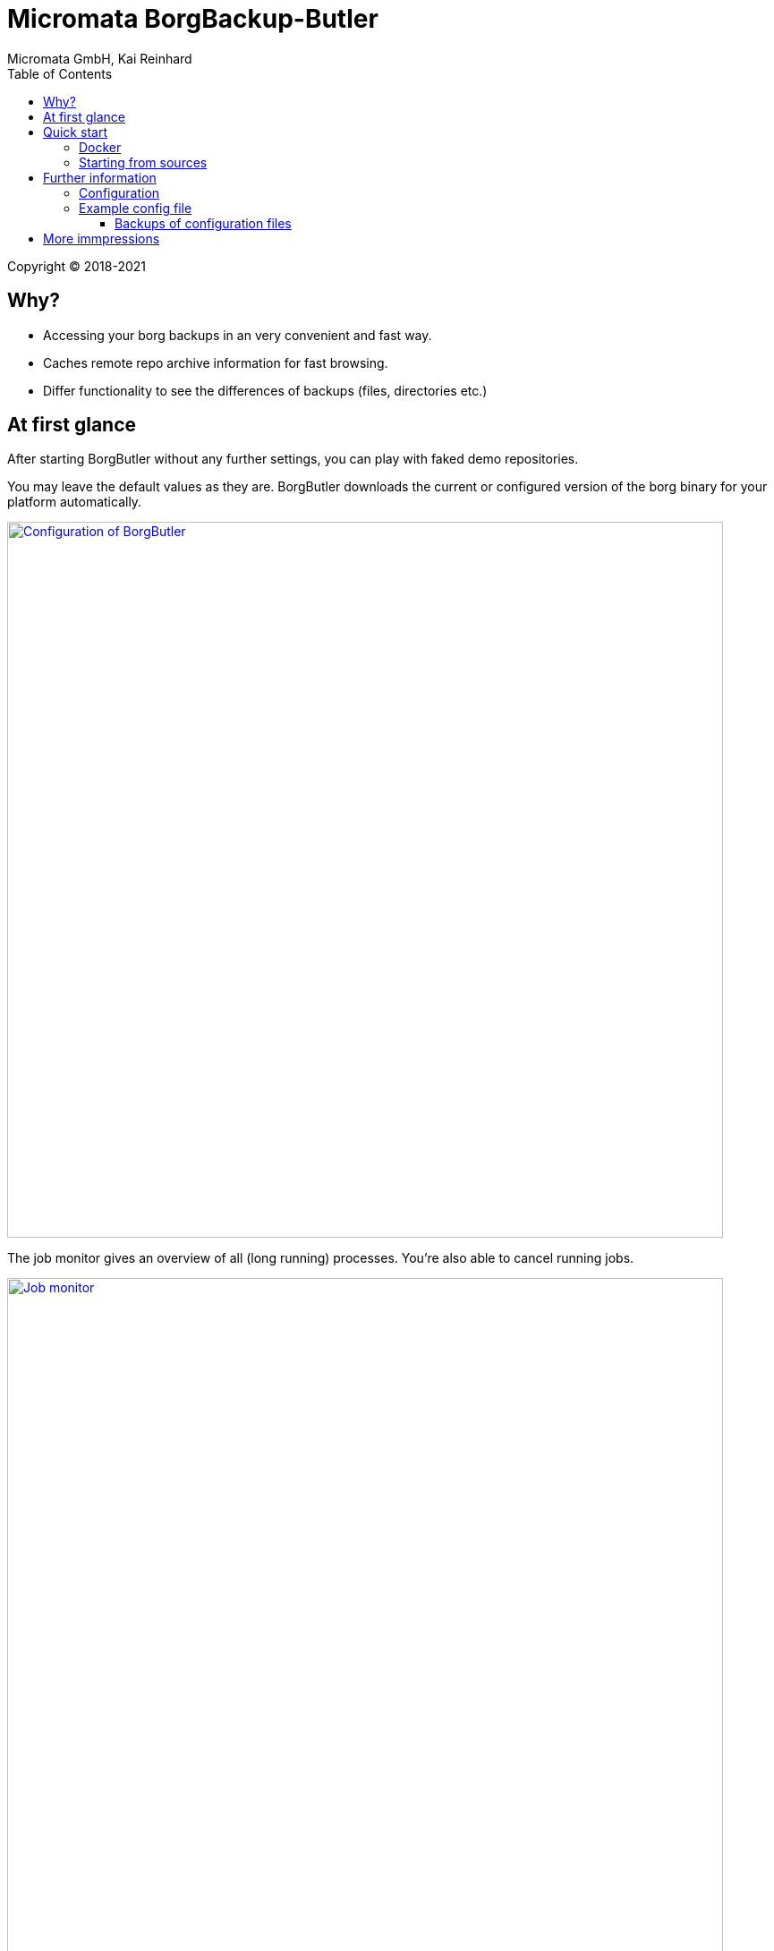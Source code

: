 = Micromata BorgBackup-Butler
Micromata GmbH, Kai Reinhard
:toc:
:toclevels: 4

Copyright (C) 2018-2021

ifdef::env-github,env-browser[:outfilesuffix: .adoc]

== Why?

* Accessing your borg backups in an very convenient and fast way.
* Caches remote repo archive information for fast browsing.
* Differ functionality to see the differences of backups (files, directories etc.)

== At first glance

After starting BorgButler without any further settings, you can play with faked demo repositories.

[#img-configuration]
You may leave the default values as they are. BorgButler downloads the current or configured version of the borg binary for
your platform automatically.
[link=doc/images/screen-configuration.png]
image::doc/images/screen-configuration.png[Configuration of BorgButler,800]

[#img-jobmonitor]
The job monitor gives an overview of all (long running) processes. You're also able to cancel running jobs.
[link=doc/images/screen-jobmonitor.png]
image::doc/images/screen-jobmonitor.png[Job monitor,800]

[#img-repositories]
Borgbutler may manage multiple repositories.
[link=doc/images/screen-repositories.png]
image::doc/images/screen-repositories.png[Multiple repositories,800]

[#img-repository-config]
Configuration of a repo used by BorgButler.
[link=doc/images/screen-repository-config.png]
image::doc/images/screen-repository-config.png[Configuration of a repo,800]

[#img-repository-archives]
Overview of available archives in your BorgBackup repo.
[link=doc/images/screen-repository-archives.png]
image::doc/images/screen-repository-archives.png[Archives of a repo,800]

[#img-archive-filelist]
The content of an archive (browseable as tree, searchable). You are also able to compare to archives and see the difference
with a view clicks. You may download single files as well as whole directories.
[link=doc/images/screen-archive-filelist.png]
image::doc/images/screen-archive-filelist.png[Repo info,800]

[#img-archive-differences]
You may compare two archives within some clicks and see the differences (files, file properties such as size, dates or change modes).
[link=doc/images/screen-archive-differences.png]
image::doc/images/screen-archive-differences.png[Repo info,800]

== Quick start
=== Docker

BorgButler working directory `$HOME/BorgButler` is assumed, but you may define any other.

1. Create your local BorgButler directory: `mkdir $HOME/BorgButler` (for config, caches, backups and restoring of backuped files and directories)
2. `docker run -v $HOME/BorgButler:/BorgButler -v  $HOME/.ssh:/home/borgbutler/.ssh:ro -p 127.0.0.1:9042:9042 --name borgbutler kreinhard/borgbutler` (exporting of `.ssh` is useful for ssh remotes, otherwise skip this setting.)
3. Stopping: simly click `CTRL-C`.
4. Restart: `docker start`
5. Stop: `docker stop`

Enjoy BorgButler by opening your browser: http://localhost:9042

You may refer the log file through the web browser or in `$HOME/BorgButler/borgbutler.log`.


=== Starting from sources
You'll need OpenJDK 9+ as well as gradle.

1. `gradle clean distZip`
2. Unzip `borgbutler-server/build/distributions/borgbutler-server-<version>.zip`
3. Run `bin/borgbutler-server` or `bin/borgbutler-server.bat`.

Enjoy BorgButler by opening your browser: http://localhost:9042

== Further information

=== Configuration
=== Example config file
You can configure it through the webapp or directly (`borgbutler.config`):

[source,yaml]
----
borgCommand: "/Users/kai/.borgbutler/bin/borg-macosx64-1.1.8"
maxArchiveContentCacheCapacityMb: 200
repoConfigs:
- displayName: "ACME - Backup server 1"
  repo: "ssh://backupserver.acme.com:23/./backups/backup-server1"
  rsh: "ssh -i /BorgButler/.ssh/acme_rsa"
  passwordCommand: "security find-generic-password -a $USER -s borg-passphrase -w"
  id: "8af6c559b07d598af6c559b07d598af6c559b07d598af6c559b07d598af6c559"
- displayName: "ACME - Backup server 2"
  repo: "ssh://backupserver.acme.com:23/./backups/backup-server2"
  rsh: "ssh -i /BorgButler/.ssh/acme_rsa"
  passwordCommand: "security find-generic-password -a $USER -s borg-passphrase -w"
  id: "ae00099254dc44ae00099254dc44ae00099254dc44ae00099254dc44ae000992"
- displayName: "Debian - Backup server 1"
  repo: "ssh://kai@debian.acme.priv/opt/borg-backups/backup-server1"
  rsh: ""
  passwordCommand: "security find-generic-password -a $USER -s borg-passphrase -w"
  id: "not_yet_loaded_1"
port: 9042
showDemoRepos: false
----

==== Backups of configuration files

You may configure and initialize your repositories by the BorgButler app. The config file is generated by BorgButler. Before
saving a new configuration BorgButler stores a copy of the current configuration in the backup dir: `~/.borgbutler/backup/`.


== More immpressions

See some more screens to get an first overview of the functionality of BorgButler.

[#img-repository-info]
Information about your repo.
[link=doc/images/screen-repository-info.png]
image::doc/images/screen-repository-info.png[Repo info,800]

[#img-logviewer]
There is a log file available as well as an log viewer including search functionality.
[link=doc/images/screen-logviewer.png]
image::doc/images/screen-logviewer.png[Log viewer of BorgButler,800]


